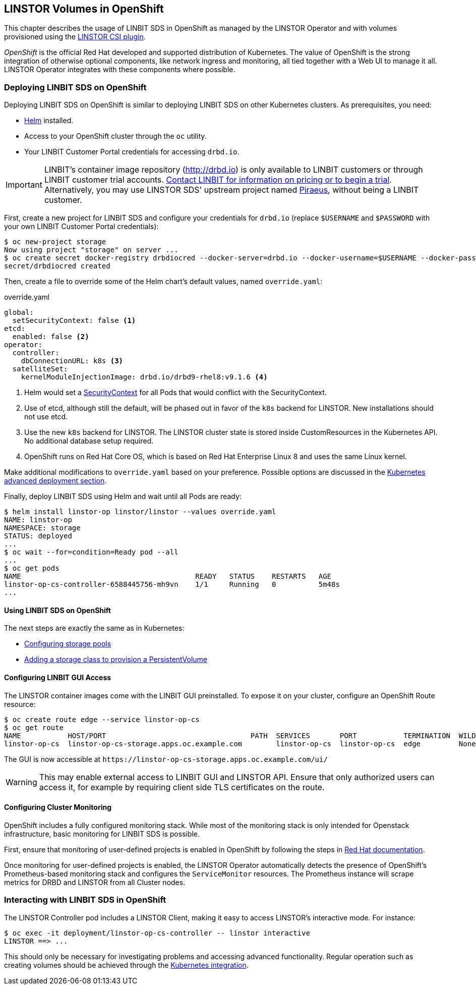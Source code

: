[[ch-openshift]]
== LINSTOR Volumes in OpenShift

This chapter describes the usage of LINBIT SDS in
OpenShift as managed by the LINSTOR Operator and with volumes provisioned using the
https://github.com/LINBIT/linstor-csi[LINSTOR CSI plugin].

_OpenShift_ is the official Red Hat developed and supported
distribution of Kubernetes. The value of OpenShift is the strong integration
of otherwise optional components, like network ingress and monitoring, all
tied together with a Web UI to manage it all. LINSTOR Operator integrates with
these components where possible.

[[s-openshift-deploy]]
=== Deploying LINBIT SDS on OpenShift

Deploying LINBIT SDS on OpenShift is similar to deploying LINBIT SDS on other
Kubernetes clusters. As prerequisites, you need:

* https://helm.sh[Helm] installed.
* Access to your OpenShift cluster through the `oc` utility.
* Your LINBIT Customer Portal credentials for accessing `drbd.io`.

IMPORTANT: LINBIT's container image repository (http://drbd.io) is only available to LINBIT
customers or through LINBIT customer trial accounts.
link:https://linbit.com/contact-us/[Contact LINBIT for information on pricing or to begin a
trial]. Alternatively, you may use LINSTOR SDS' upstream project named
link:https://github.com/piraeusdatastore/piraeus-operator[Piraeus], without being a LINBIT
customer.

First, create a new project for LINBIT SDS and configure your
credentials for `drbd.io` (replace `$USERNAME` and `$PASSWORD` with your own
LINBIT Customer Portal credentials):

----
$ oc new-project storage
Now using project "storage" on server ...
$ oc create secret docker-registry drbdiocred --docker-server=drbd.io --docker-username=$USERNAME --docker-password=$PASSWORD
secret/drbdiocred created
----

Then, create a file to override some of the Helm chart's default values,
named `override.yaml`:

[source,yaml]
.override.yaml
----
global:
  setSecurityContext: false <1>
etcd:
  enabled: false <2>
operator:
  controller:
    dbConnectionURL: k8s <3>
  satelliteSet:
    kernelModuleInjectionImage: drbd.io/drbd9-rhel8:v9.1.6 <4>
----

<1> Helm would set a https://kubernetes.io/docs/tasks/configure-pod-container/security-context/[SecurityContext]
    for all Pods that would conflict with the SecurityContext.
<2> Use of etcd, although still the default, will be phased out in favor of
    the `k8s` backend for LINSTOR. New installations should not use etcd.
<3> Use the new `k8s` backend for LINSTOR. The LINSTOR cluster state is stored
    inside CustomResources in the Kubernetes API. No additional database setup
    required.
<4> OpenShift runs on Red Hat Core OS, which is based on Red Hat Enterprise
    Linux 8 and uses the same Linux kernel.

Make additional modifications to `override.yaml` based on your
preference. Possible options are discussed in the
<<s-kubernetes-advanced-deployments,Kubernetes advanced deployment section>>.

Finally, deploy LINBIT SDS using Helm and wait until all Pods are ready:

----
$ helm install linstor-op linstor/linstor --values override.yaml
NAME: linstor-op
NAMESPACE: storage
STATUS: deployed
...
$ oc wait --for=condition=Ready pod --all
...
$ oc get pods
NAME                                         READY   STATUS    RESTARTS   AGE
linstor-op-cs-controller-6588445756-mh9vn    1/1     Running   0          5m48s
...
----

==== Using LINBIT SDS on OpenShift

The next steps are exactly the same as in Kubernetes:

* <<s-kubernetes-storage,Configuring storage pools>>
* <<s-kubernetes-basic-configuration-and-deployment,Adding a storage class to provision a PersistentVolume>>

==== Configuring LINBIT GUI Access

The LINSTOR container images come with the LINBIT GUI preinstalled. To
expose it on your cluster, configure an OpenShift Route resource:

----
$ oc create route edge --service linstor-op-cs
$ oc get route
NAME           HOST/PORT                                  PATH  SERVICES       PORT           TERMINATION  WILDCARD
linstor-op-cs  linstor-op-cs-storage.apps.oc.example.com        linstor-op-cs  linstor-op-cs  edge         None
----

The GUI is now accessible at `+https://linstor-op-cs-storage.apps.oc.example.com/ui/+`

WARNING: This may enable external access to LINBIT GUI and LINSTOR API.
Ensure that only authorized users can access it, for example by
requiring client side TLS certificates on the route.

==== Configuring Cluster Monitoring

OpenShift includes a fully configured monitoring stack. While most of
the monitoring stack is only intended for Openstack infrastructure, basic
monitoring for LINBIT SDS is possible.

First, ensure that monitoring of user-defined projects is enabled in OpenShift
by following the steps in
https://docs.openshift.com/container-platform/4.6/monitoring/enabling-monitoring-for-user-defined-projects.html[Red Hat documentation].

Once monitoring for user-defined projects is enabled, the LINSTOR Operator
automatically detects the presence of OpenShift's Prometheus-based monitoring
stack and configures the `ServiceMonitor` resources. The Prometheus instance
will scrape metrics for DRBD and LINSTOR from all Cluster nodes.

=== Interacting with LINBIT SDS in OpenShift

The LINSTOR Controller pod includes a LINSTOR Client,
making it easy to access LINSTOR's interactive mode. For instance:

----
$ oc exec -it deployment/linstor-op-cs-controller -- linstor interactive
LINSTOR ==> ...
----

This should only be necessary for investigating problems and accessing advanced functionality.
Regular operation such as creating volumes should be achieved through the
<<s-kubernetes-basic-configuration-and-deployment,Kubernetes integration>>.
